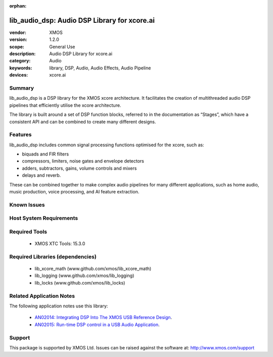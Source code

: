 :orphan:

#############################################
lib_audio_dsp: Audio DSP Library for xcore.ai
#############################################

:vendor: XMOS
:version: 1.2.0
:scope: General Use
:description: Audio DSP Library for xcore.ai
:category: Audio
:keywords: library, DSP, Audio, Audio Effects, Audio Pipeline
:devices: xcore.ai

Summary
*******

lib_audio_dsp is a DSP library for the XMOS xcore architecture. It facilitates the creation of
multithreaded audio DSP pipelines that efficiently utilise the xcore architecture.

The library is built around a set of DSP function blocks, referred to in the documentation as “Stages”,
which have a consistent API and can be combined to create many different designs. 

Features
********

lib_audio_dsp includes common signal processing functions optimised for the xcore, such as:

* biquads and FIR filters
* compressors, limiters, noise gates and envelope detectors
* adders, subtractors, gains, volume controls and mixers
* delays and reverb.

These can be combined together to make complex audio pipelines for many
different applications, such as home audio, music production, voice
processing, and AI feature extraction.


Known Issues
************


Host System Requirements
************************


Required Tools
**************

  * XMOS XTC Tools: 15.3.0

Required Libraries (dependencies)
*********************************

  * lib_xcore_math (www.github.com/xmos/lib_xcore_math)
  * lib_logging (www.github.com/xmos/lib_logging)
  * lib_locks (www.github.com/xmos/lib_locks)

Related Application Notes
*************************

The following application notes use this library:

  * `AN02014: Integrating DSP Into The XMOS USB Reference Design <https://www.xmos.com/file/an02014-integrating-dsp-into-the-xmos-usb-reference-design/>`_.
  * `AN02015: Run-time DSP control in a USB Audio Application <https://www.xmos.com/file/an02015-run-time-dsp-control-in-a-usb-audio-application/>`_.

Support
*******

This package is supported by XMOS Ltd. Issues can be raised against the software at: http://www.xmos.com/support
